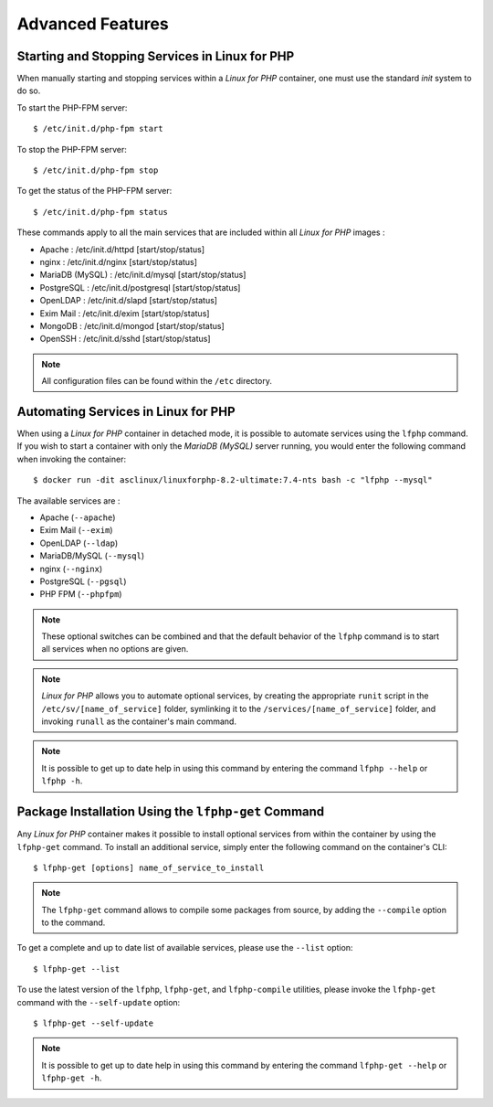.. _AdvancedFeaturesAnchor:

Advanced Features
=================

.. index:: Services - management

Starting and Stopping Services in Linux for PHP
-----------------------------------------------

When manually starting and stopping services within a *Linux for PHP* container, one must use the standard *init* system
to do so.

To start the PHP-FPM server::

    $ /etc/init.d/php-fpm start

To stop the PHP-FPM server::

    $ /etc/init.d/php-fpm stop

To get the status of the PHP-FPM server::

    $ /etc/init.d/php-fpm status

These commands apply to all the main services that are included within all *Linux for PHP* images :

* Apache :           /etc/init.d/httpd [start/stop/status]
* nginx :            /etc/init.d/nginx [start/stop/status]
* MariaDB (MySQL) :  /etc/init.d/mysql [start/stop/status]
* PostgreSQL :       /etc/init.d/postgresql [start/stop/status]
* OpenLDAP :         /etc/init.d/slapd [start/stop/status]
* Exim Mail :        /etc/init.d/exim [start/stop/status]
* MongoDB :          /etc/init.d/mongod [start/stop/status]
* OpenSSH :          /etc/init.d/sshd [start/stop/status]

.. note:: All configuration files can be found within the ``/etc`` directory.

.. index:: Services - automating services

.. index:: Commands - lfphp

.. _lfphp-services:

Automating Services in Linux for PHP
------------------------------------

When using a *Linux for PHP* container in detached mode, it is possible to automate services using the ``lfphp`` command.
If you wish to start a container with only the *MariaDB (MySQL)* server running, you would enter the following command
when invoking the container::

    $ docker run -dit asclinux/linuxforphp-8.2-ultimate:7.4-nts bash -c "lfphp --mysql"

The available services are :

* Apache (``--apache``)
* Exim Mail (``--exim``)
* OpenLDAP (``--ldap``)
* MariaDB/MySQL (``--mysql``)
* nginx (``--nginx``)
* PostgreSQL (``--pgsql``)
* PHP FPM (``--phpfpm``)

.. note:: These optional switches can be combined and that the default behavior of the ``lfphp`` command is to start all services when no options are given.

.. note:: *Linux for PHP* allows you to automate optional services, by creating the appropriate ``runit`` script in the ``/etc/sv/[name_of_service]`` folder, symlinking it to the ``/services/[name_of_service]`` folder, and invoking ``runall`` as the container's main command.

.. note:: It is possible to get up to date help in using this command by entering the command ``lfphp --help`` or ``lfphp -h``.

.. index:: Packages - installation

.. index:: Commands - lfphp-get

.. _lfphp-get:

Package Installation Using the ``lfphp-get`` Command
----------------------------------------------------

Any *Linux for PHP* container makes it possible to install optional services from within the container by using the
``lfphp-get`` command. To install an additional service, simply enter the following command on the container's CLI::

    $ lfphp-get [options] name_of_service_to_install

.. note:: The ``lfphp-get`` command allows to compile some packages from source, by adding the ``--compile`` option to the command.

To get a complete and up to date list of available services, please use the ``--list`` option::

    $ lfphp-get --list

To use the latest version of the ``lfphp``, ``lfphp-get``, and ``lfphp-compile`` utilities, please invoke the ``lfphp-get`` command with the ``--self-update`` option::

    $ lfphp-get --self-update

.. note:: It is possible to get up to date help in using this command by entering the command ``lfphp-get --help`` or ``lfphp-get -h``.
